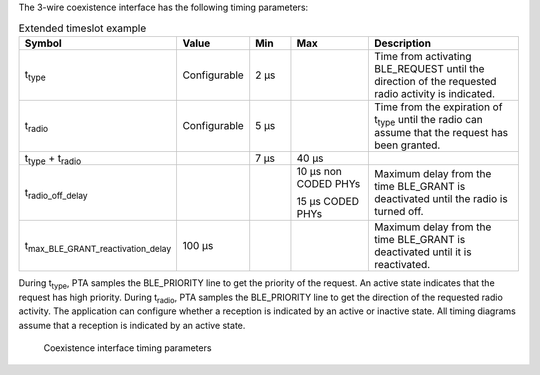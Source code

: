 .. _bluetooth_coex_3w_interface_shared_section:

The 3-wire coexistence interface has the following timing parameters:

.. list-table:: Extended timeslot example
   :widths: 20 10 10 20 40
   :header-rows: 1

   * - Symbol
     - Value
     - Min
     - Max
     - Description
   * - t\ :sub:`type`\
     - Configurable
     - 2 μs
     -
     - Time from activating BLE_REQUEST until the direction of the requested radio activity is indicated.
   * - t\ :sub:`radio`\
     - Configurable
     - 5 μs
     -
     - Time from the expiration of t\ :sub:`type`\  until the radio can assume that the request has been granted.
   * - t\ :sub:`type`\  + t\ :sub:`radio`\
     -
     - 7 μs
     - 40 μs
     -
   * - t\ :sub:`radio_off_delay`\
     -
     -
     - 10 μs non CODED PHYs

       15 μs CODED PHYs
     - Maximum delay from the time BLE_GRANT is deactivated until the radio is turned off.
   * - t\ :sub:`max_BLE_GRANT_reactivation_delay`\
     - 100 μs
     -
     -
     - Maximum delay from the time BLE_GRANT is deactivated until it is reactivated.

During t\ :sub:`type`\, PTA samples the BLE_PRIORITY line to get the priority of the request.
An active state indicates that the request has high priority.
During t\ :sub:`radio`\, PTA samples the BLE_PRIORITY line to get the direction of the requested radio activity.
The application can configure whether a reception is indicated by an active or inactive state.
All timing diagrams assume that a reception is indicated by an active state.

.. figure:: pic/cx_3w_timing_param.svg
   :alt: Coexistence interface timing parameters

   Coexistence interface timing parameters

